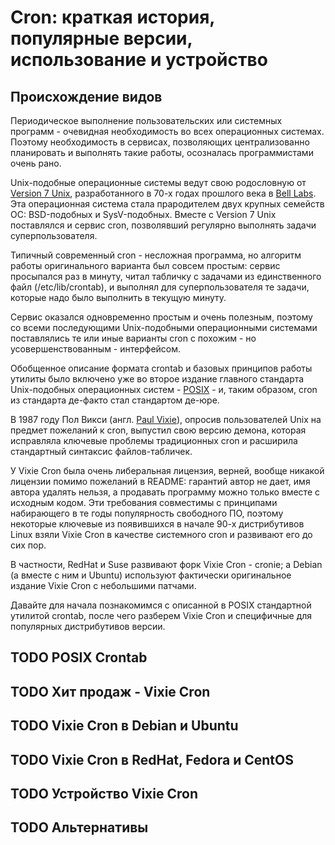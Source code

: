 * Cron: краткая история, популярные версии, использование и устройство

** Происхождение видов

   Периодическое выполнение пользовательских или системных программ - очевидная необходимость во
   всех операционных системах. Поэтому необходимость в сервисах, позволяющих централизованно
   планировать и выполнять такие работы, осозналась программистами очень рано.

   Unix-подобные операционные системы ведут свою родословную от [[https://en.wikipedia.org/wiki/Version_7_Unix][Version 7 Unix]], разработанного в
   70-х годах прошлого века в [[https://en.wikipedia.org/wiki/Bell_Labs][Bell Labs]]. Эта операционная система стала прародителем двух крупных
   семейств ОС: BSD-подобных и SysV-подобных. Вместе c Version 7 Unix поставлялся и сервис cron,
   позволявший регулярно выполнять задачи суперпользователя.

   Типичный современный cron - несложная программа, но алгоритм работы оригинального варианта был
   совсем простым: сервис просыпался раз в минуту, читал табличку с задачами из единственного файл
   (/etc/lib/crontab), и выполнял для суперпользователя те задачи, которые надо было выполнить в
   текущую минуту.

   Сервис оказался одновременно простым и очень полезным, поэтому со всеми последующими
   Unix-подобными операционными системами поставлялись те или иные варианты cron с похожим - но
   усовершенствованным - интерфейсом.

   Обобщенное описание формата crontab и базовых принципов работы утилиты было включено уже во
   второе издание главного стандарта Unix-подобных операционных систем - [[https://en.wikipedia.org/wiki/POSIX][POSIX]] - и, таким образом,
   cron из стандарта де-факто стал стандартом де-юре.

   В 1987 году Пол Викси (англ. [[https://en.wikipedia.org/wiki/Paul_Vixie][Paul Vixie]]), опросив пользователей Unix на предмет пожеланий к cron,
   выпустил свою версию демона, которая исправляла ключевые проблемы традиционных cron и расширила
   стандартный синтаксис файлов-табличек.

   У Vixie Cron была очень либеральная лицензия, верней, вообще никакой лицензии помимо пожеланий в
   README: гарантий автор не дает, имя автора удалять нельзя, а продавать программу можно только
   вместе с исходным кодом. Эти требования совместимы с принципами набирающего в те годы
   популярность свободного ПО, поэтому некоторые ключевые из появившихся в начале 90-х дистрибутивов
   Linux взяли Vixie Cron в качестве системного cron и развивают его до сих пор.

   В частности, RedHat и Suse развивают форк Vixie Cron - cronie; а Debian (а вместе с ним и Ubuntu)
   используют фактически оригинальное издание Vixie Cron с небольшими патчами.

   Давайте для начала познакомимся с описанной в POSIX стандартной утилитой crontab, после чего
   разберем Vixie Cron и специфичные для популярных дистрибутивов версии.

** TODO POSIX Crontab
** TODO Хит продаж - Vixie Cron
** TODO Vixie Cron в Debian и Ubuntu
** TODO Vixie Cron в RedHat, Fedora и CentOS
** TODO Устройство Vixie Cron
** TODO Альтернативы
